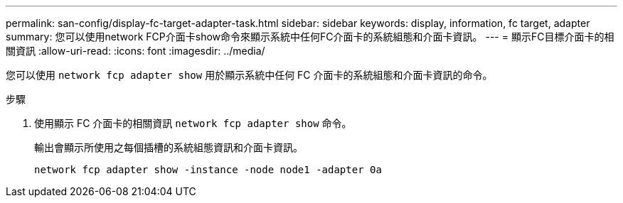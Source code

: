 ---
permalink: san-config/display-fc-target-adapter-task.html 
sidebar: sidebar 
keywords: display, information, fc target, adapter 
summary: 您可以使用network FCP介面卡show命令來顯示系統中任何FC介面卡的系統組態和介面卡資訊。 
---
= 顯示FC目標介面卡的相關資訊
:allow-uri-read: 
:icons: font
:imagesdir: ../media/


[role="lead"]
您可以使用 `network fcp adapter show` 用於顯示系統中任何 FC 介面卡的系統組態和介面卡資訊的命令。

.步驟
. 使用顯示 FC 介面卡的相關資訊 `network fcp adapter show` 命令。
+
輸出會顯示所使用之每個插槽的系統組態資訊和介面卡資訊。

+
`network fcp adapter show -instance -node node1 -adapter 0a`


